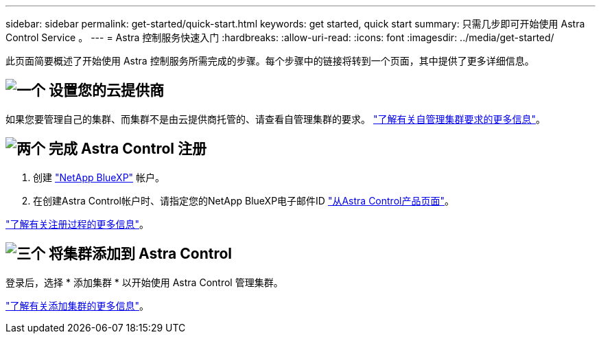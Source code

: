 ---
sidebar: sidebar 
permalink: get-started/quick-start.html 
keywords: get started, quick start 
summary: 只需几步即可开始使用 Astra Control Service 。 
---
= Astra 控制服务快速入门
:hardbreaks:
:allow-uri-read: 
:icons: font
:imagesdir: ../media/get-started/


[role="lead"]
此页面简要概述了开始使用 Astra 控制服务所需完成的步骤。每个步骤中的链接将转到一个页面，其中提供了更多详细信息。



== image:https://raw.githubusercontent.com/NetAppDocs/common/main/media/number-1.png["一个"] 设置您的云提供商

ifdef::gcp[]

[role="quick-margin-list"]
. Google Cloud
+
** 查看 Google Kubernetes Engine 集群要求。
** 从 Google 云市场购买适用于 Google Cloud 的 Cloud Volumes Service 。
** 启用所需的 API 。
** 创建服务帐户和服务帐户密钥。
** 设置从 VPC 到适用于 Google Cloud 的 Cloud Volumes Service 的网络对等关系。
+
link:set-up-google-cloud.html["了解有关 Google Cloud 要求的更多信息"]。





endif::gcp[]

ifdef::aws[]

. Amazon Web Services：
+
** 查看Amazon Web Services集群要求。
** 创建Amazon帐户。
** 安装Amazon Web Services CLI。
** 创建IAM用户。
** 创建并附加权限策略。
** 保存IAM用户的凭据。
+
link:set-up-amazon-web-services.html["了解有关Amazon Web Services要求的更多信息"]。





endif::aws[]

ifdef::azure[]

. Microsoft Azure
+
** 查看您计划使用的存储后端的 Azure Kubernetes Service 集群要求。
+
link:set-up-microsoft-azure-with-anf.html["了解有关 Microsoft Azure 和 Azure NetApp Files 要求的更多信息"]。

+
link:set-up-microsoft-azure-with-amd.html["了解有关 Microsoft Azure 和 Azure 托管磁盘要求的更多信息"]。





endif::azure[]

如果您要管理自己的集群、而集群不是由云提供商托管的、请查看自管理集群的要求。
link:add-first-cluster.html["了解有关自管理集群要求的更多信息"]。



== image:https://raw.githubusercontent.com/NetAppDocs/common/main/media/number-2.png["两个"] 完成 Astra Control 注册

[role="quick-margin-list"]
. 创建 https://cloud.netapp.com["NetApp BlueXP"^] 帐户。
. 在创建Astra Control帐户时、请指定您的NetApp BlueXP电子邮件ID https://cloud.netapp.com/astra["从Astra Control产品页面"^]。


[role="quick-margin-para"]
link:register.html["了解有关注册过程的更多信息"]。



== image:https://raw.githubusercontent.com/NetAppDocs/common/main/media/number-3.png["三个"] 将集群添加到 Astra Control

[role="quick-margin-para"]
登录后，选择 * 添加集群 * 以开始使用 Astra Control 管理集群。

[role="quick-margin-para"]
link:add-first-cluster.html["了解有关添加集群的更多信息"]。
